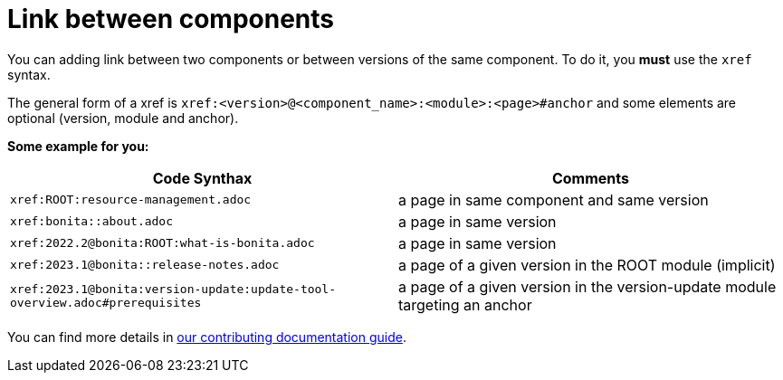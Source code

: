 = Link between components

You can adding link between two components or between versions of the same component. To do it, you **must** use the `xref` syntax.

The general form of a xref is `xref:<version>@<component_name>:<module>:<page>#anchor` and some elements are optional (version, module and anchor).

**Some example for you:**

|===
| Code Synthax | Comments

|`xref:ROOT:resource-management.adoc`
| a page in same component and same version

|`xref:bonita::about.adoc`
| a page in same version

|`xref:2022.2@bonita:ROOT:what-is-bonita.adoc`
| a page in same version

| `xref:2023.1@bonita::release-notes.adoc`
| a page of a given version in the ROOT module (implicit)

| `xref:2023.1@bonita:version-update:update-tool-overview.adoc#prerequisites`
| a page of a given version in the version-update module targeting an anchor

|===

You can find more details in https://github.com/bonitasoft/bonita-documentation-site/blob/master/docs/content/CONTRIBUTING.adoc#adding-link-between-two-components-or-between-versions-of-the-same-component[our contributing documentation guide].
